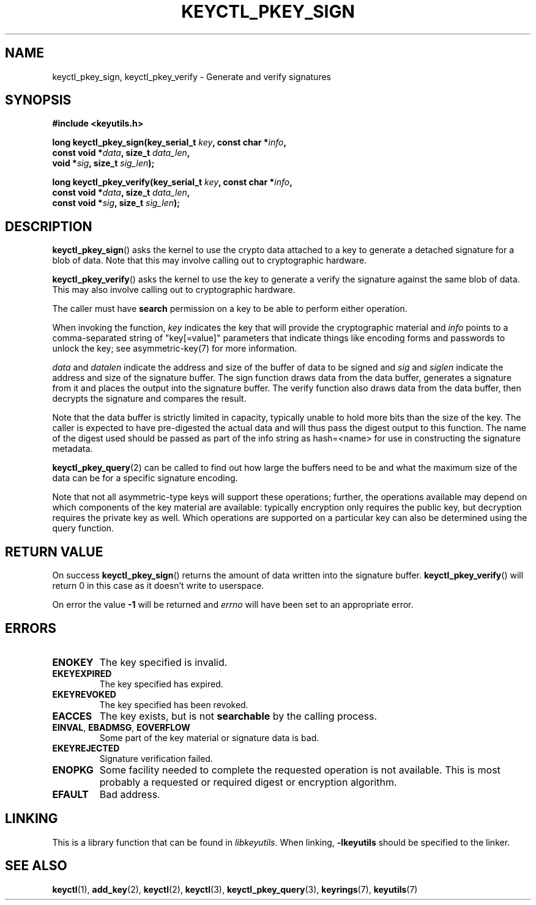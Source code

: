 .\"
.\" Copyright (C) 2018 Red Hat, Inc. All Rights Reserved.
.\" Written by David Howells (dhowells@redhat.com)
.\"
.\" This program is free software; you can redistribute it and/or
.\" modify it under the terms of the GNU General Public Licence
.\" as published by the Free Software Foundation; either version
.\" 2 of the Licence, or (at your option) any later version.
.\"
.TH KEYCTL_PKEY_SIGN 3 "8 Nov 2018" Linux "Linux Public-Key Signatures"
.\"""""""""""""""""""""""""""""""""""""""""""""""""""""""""""""""""""""""""""""
.SH NAME
keyctl_pkey_sign, keyctl_pkey_verify \- Generate and verify signatures
.\"""""""""""""""""""""""""""""""""""""""""""""""""""""""""""""""""""""""""""""
.SH SYNOPSIS
.nf
.B #include <keyutils.h>
.sp
.BI "long keyctl_pkey_sign(key_serial_t " key ", const char *" info ,
.BI "                      const void *" data ", size_t " data_len ,
.BI "                      void *" sig ", size_t " sig_len ");"
.sp
.BI "long keyctl_pkey_verify(key_serial_t " key ", const char *" info ,
.BI "                        const void *" data ", size_t " data_len ,
.BI "                        const void *" sig ", size_t " sig_len ");"
.\"""""""""""""""""""""""""""""""""""""""""""""""""""""""""""""""""""""""""""""
.SH DESCRIPTION
.BR keyctl_pkey_sign ()
asks the kernel to use the crypto data attached to a key to generate a
detached signature for a blob of data.  Note that this may involve calling out
to cryptographic hardware.
.PP
.BR keyctl_pkey_verify ()
asks the kernel to use the key to generate a verify the signature against the
same blob of data.  This may also involve calling out to cryptographic
hardware.
.PP
The caller must have
.B search
permission on a key to be able to perform either operation.
.PP
.PP
When invoking the function,
.I key
indicates the key that will provide the cryptographic material and
.I info
points to a comma-separated string of "key[=value]" parameters that indicate
things like encoding forms and passwords to unlock the key; see
asymmetric-key(7) for more information.
.PP
.IR data " and " datalen
indicate the address and size of the buffer of data to be signed and
.IR sig " and " siglen
indicate the address and size of the signature buffer.  The sign function
draws data from the data buffer, generates a signature from it and places the
output into the signature buffer.  The verify function also draws data from
the data buffer, then decrypts the signature and compares the result.
.PP
Note that the data buffer is strictly limited in capacity, typically unable to
hold more bits than the size of the key.  The caller is expected to have
pre-digested the actual data and will thus pass the digest output to this
function.  The name of the digest used should be passed as part of the info
string as \fPhash=<name>\fR for use in constructing the signature metadata.
.PP
.BR keyctl_pkey_query (2)
can be called to find out how large the buffers need to be and what the
maximum size of the data can be for a specific signature encoding.
.PP
Note that not all asymmetric-type keys will support these operations; further,
the operations available may depend on which components of the key material are
available: typically encryption only requires the public key, but decryption
requires the private key as well.  Which operations are supported on a
particular key can also be determined using the query function.
.\"""""""""""""""""""""""""""""""""""""""""""""""""""""""""""""""""""""""""""""
.SH RETURN VALUE
On success
.BR keyctl_pkey_sign ()
returns the amount of data written into the signature buffer.
.BR keyctl_pkey_verify ()
will return 0 in this case as it doesn't write to userspace.
.PP
On error the value
.B -1
will be returned and
.I errno
will have been set to an appropriate error.
.\"""""""""""""""""""""""""""""""""""""""""""""""""""""""""""""""""""""""""""""
.SH ERRORS
.TP
.B ENOKEY
The key specified is invalid.
.TP
.B EKEYEXPIRED
The key specified has expired.
.TP
.B EKEYREVOKED
The key specified has been revoked.
.TP
.B EACCES
The key exists, but is not
.B searchable
by the calling process.
.TP
.BR EINVAL ", " EBADMSG ", " EOVERFLOW
Some part of the key material or signature data is bad.
.TP
.BR EKEYREJECTED
Signature verification failed.
.TP
.B ENOPKG
Some facility needed to complete the requested operation is not available.
This is most probably a requested or required digest or encryption algorithm.
.TP
.B EFAULT
Bad address.
.\"""""""""""""""""""""""""""""""""""""""""""""""""""""""""""""""""""""""""""""
.SH LINKING
This is a library function that can be found in
.IR libkeyutils .
When linking,
.B \-lkeyutils
should be specified to the linker.
.\"""""""""""""""""""""""""""""""""""""""""""""""""""""""""""""""""""""""""""""
.SH SEE ALSO
.ad l
.nh
.BR keyctl (1),
.BR add_key (2),
.BR keyctl (2),
.BR keyctl (3),
.BR keyctl_pkey_query (3),
.BR keyrings (7),
.BR keyutils (7)
